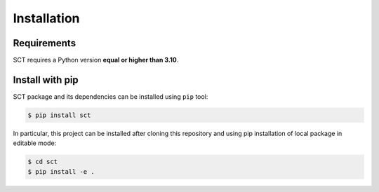 Installation
============

Requirements
------------

SCT requires a Python version **equal or higher than 3.10**.


Install with pip
----------------

SCT package and its dependencies can be installed using ``pip`` tool:

.. code-block:: bash

    $ pip install sct

In particular, this project can be installed after cloning this repository and using pip installation of local package
in editable mode:

.. code-block:: bash

    $ cd sct
    $ pip install -e .
